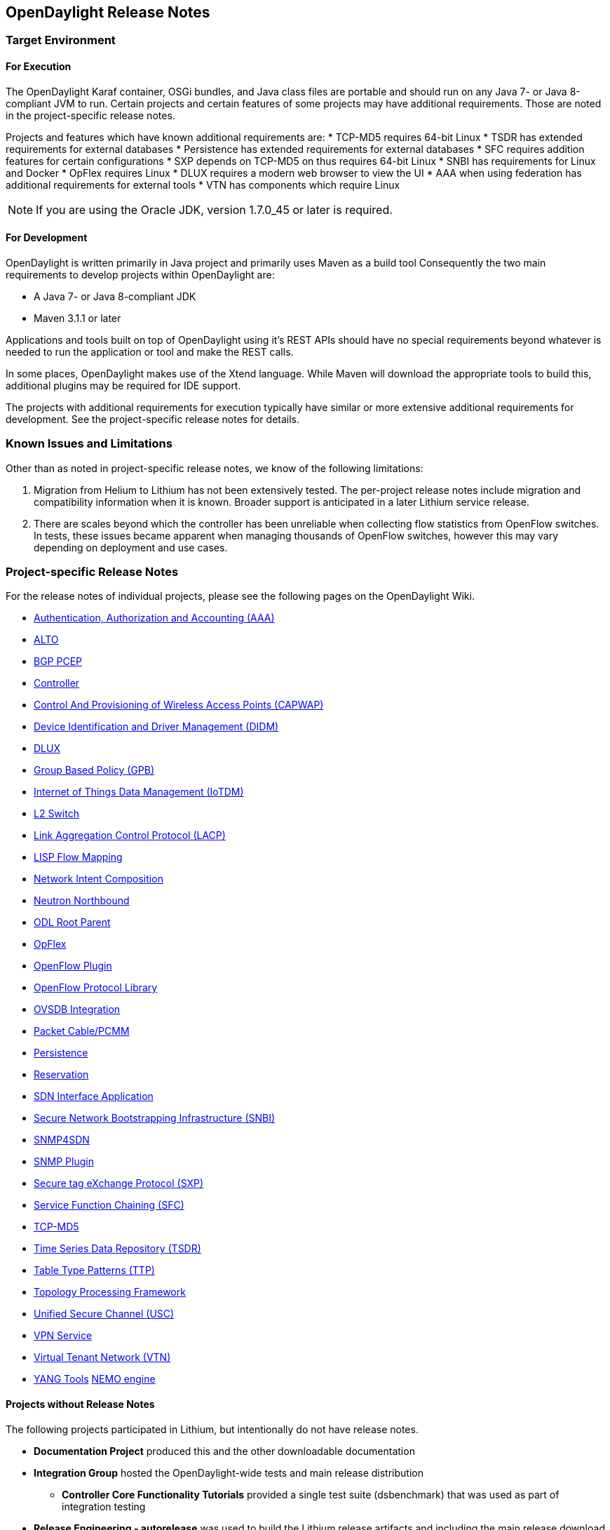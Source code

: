 == OpenDaylight Release Notes

// NOTE: If you are editing this file, please try to keep it in sync
//       with the wiki here:
// https://wiki.opendaylight.org/view/Simultaneous_Release/Lithium/Release_Notes

=== Target Environment

==== For Execution

The OpenDaylight Karaf container, OSGi bundles, and Java class files
are portable and should run on any Java 7- or Java 8-compliant JVM to
run. Certain projects and certain features of some projects may have
additional requirements. Those are noted in the project-specific
release notes.

Projects and features which have known additional requirements are:
* TCP-MD5 requires 64-bit Linux
* TSDR has extended requirements for external databases
* Persistence has extended requirements for external databases
* SFC requires addition features for certain configurations
* SXP depends on TCP-MD5 on thus requires 64-bit Linux
* SNBI has requirements for Linux and Docker
* OpFlex requires Linux
* DLUX requires a modern web browser to view the UI
* AAA when using federation has additional requirements for external tools
* VTN has components which require Linux

NOTE: If you are using the Oracle JDK, version 1.7.0_45 or later is required.

==== For Development

OpenDaylight is written primarily in Java project and primarily uses
Maven as a build tool Consequently the two main requirements to develop
projects within OpenDaylight are:

* A Java 7- or Java 8-compliant JDK
* Maven 3.1.1 or later

Applications and tools built on top of OpenDaylight using it's REST
APIs should have no special requirements beyond whatever is needed to
run the application or tool and make the REST calls.

In some places, OpenDaylight makes use of the Xtend language. While
Maven will download the appropriate tools to build this, additional
plugins may be required for IDE support.

The projects with additional requirements for execution typically have
similar or more extensive additional requirements for development. See
the project-specific release notes for details.

=== Known Issues and Limitations

Other than as noted in project-specific release notes, we know of the
following limitations:

. Migration from Helium to Lithium has not been extensively tested. The
per-project release notes include migration and compatibility
information when it is known. Broader support is anticipated in a later
Lithium service release.
. There are scales beyond which the controller has been unreliable when
collecting flow statistics from OpenFlow switches. In tests, these
issues became apparent when managing thousands of OpenFlow
switches, however this may vary depending on deployment and use cases.

=== Project-specific Release Notes

For the release notes of individual projects, please see the following pages on the OpenDaylight Wiki.

* https://wiki.opendaylight.org/view/AAA:Lithium_Release_Notes[Authentication, Authorization and Accounting (AAA)]
* https://wiki.opendaylight.org/view/ALTO:Lithium:Release_Notes[ALTO]
* https://wiki.opendaylight.org/view/BGP_LS_PCEP:Lithium_Release_Notes[BGP PCEP]
* https://wiki.opendaylight.org/view/OpenDaylight_Controller:Lithium:Release_Notes[Controller]
* https://wiki.opendaylight.org/view/CAPWAP:Lithium:Release_Notes[Control And Provisioning of Wireless Access Points (CAPWAP)]
* https://wiki.opendaylight.org/view/DIDM:_Lithium_Release_Notes[Device Identification and Driver Management (DIDM)]
* https://wiki.opendaylight.org/view/OpenDaylight_dlux:Lithium_Release_Notes[DLUX]
* https://wiki.opendaylight.org/view/Group_Based_Policy_(GBP)/Releases/Lithium/Release_Notes[Group Based Policy (GPB)]
* https://wiki.opendaylight.org/view/Iotdm:Lithium_Release_Notes[Internet of Things Data Management (IoTDM)]
* https://wiki.opendaylight.org/view/L2_Switch:Lithium:Release_Notes[L2 Switch]
* https://wiki.opendaylight.org/view/LACP:Lithium:Release_Notes[Link Aggregation Control Protocol (LACP)]
* https://wiki.opendaylight.org/view/OpenDaylight_Lisp_Flow_Mapping:Lithium_Release_Notes[LISP Flow Mapping]
* https://wiki.opendaylight.org/view/Network_Intent_Composition:Lithium_Release_Notes[Network Intent Composition]
* https://wiki.opendaylight.org/view/NeutronNorthbound:LithiumReleaseNotes[Neutron Northbound]
* https://wiki.opendaylight.org/view/ODL_Root_Parent:Lithium_Release_Notes[ODL Root Parent]
* https://wiki.opendaylight.org/view/OpFlex:Lithium_Release_Notes[OpFlex]
* https://wiki.opendaylight.org/view/OpenDaylight_OpenFlow_Plugin:Lithium_Release_Notes[OpenFlow Plugin]
* https://wiki.opendaylight.org/view/Openflow_Protocol_Library:Release_Notes:Lithium_Release_Notes[OpenFlow Protocol Library]
* https://wiki.opendaylight.org/view/OpenDaylight_OVSDB:Lithium_Release_Notes[OVSDB Integration]
* https://wiki.opendaylight.org/view/PacketCablePCMM:LithiumReleaseNotes[Packet Cable/PCMM]
* https://wiki.opendaylight.org/view/Persistence:Lithium_Release_Notes[Persistence]
* https://wiki.opendaylight.org/view/Reservation:Lithium_Release_Notes[Reservation]
* https://wiki.opendaylight.org/view/ODL-SDNi:Lithium_Release_Notes[SDN Interface Application]
* https://wiki.opendaylight.org/view/SNBI_Lithium_Release_Notes[Secure Network Bootstrapping Infrastructure (SNBI)]
* https://wiki.opendaylight.org/view/SNMP4SDN:Lithium_Release_Note[SNMP4SDN]
* https://wiki.opendaylight.org/view/SNMP_Plugin:Lithium_Release_Notes[SNMP Plugin]
* https://wiki.opendaylight.org/view/SXP:Lithium:Release_Notes[Secure tag eXchange Protocol (SXP)]
* https://wiki.opendaylight.org/view/Service_Function_Chaining:Lithium_Release_Notes[Service Function Chaining (SFC)]
* https://wiki.opendaylight.org/view/TCPMD5:Lithium_Release_Notes[TCP-MD5]
* https://wiki.opendaylight.org/view/TSDR:Lithium:Release_Notes[Time Series Data Repository (TSDR)]
* https://wiki.opendaylight.org/view/Table_Type_Patterns/Lithium/Release_Notes[Table Type Patterns (TTP)]
* https://wiki.opendaylight.org/view/Topology_Processing_Framework:Lithium_Release_Notes[Topology Processing Framework]
* https://wiki.opendaylight.org/view/USC:Lithium:Release_Notes[Unified Secure Channel (USC)]
* https://wiki.opendaylight.org/view/Vpnservice:Lithium_Release_Notes[VPN Service]
* https://wiki.opendaylight.org/view/OpenDaylight_Virtual_Tenant_Network_(VTN):Lithium_Release_Notes[Virtual Tenant Network (VTN)]
* https://wiki.opendaylight.org/view/YANG_Tools:Lithium:Release_Notes[YANG Tools]
https://wiki.opendaylight.org/view/NEMO:Beryllium:Release_Notes[NEMO engine]

==== Projects without Release Notes

The following projects participated in Lithium, but intentionally do not have release notes.

* *Documentation Project* produced this and the other downloadable documentation
* *Integration Group* hosted the OpenDaylight-wide tests and main release distribution
** *Controller Core Functionality Tutorials* provided a single test suite (dsbenchmark) that was used as part of integration testing
* *Release Engineering - autorelease* was used to build the Lithium release artifacts and including the main release download.
